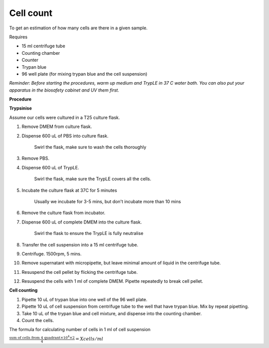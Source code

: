 Cell count
==========

To get an estimation of how many cells are there in a given sample. 

Requires

* 15 ml centrifuge tube
* Counting chamber
* Counter
* Trypan blue
* 96 well plate (for mixing trypan blue and the cell suspension)

*Reminder: Before starting the procedures, warm up medium and TrypLE in 37 C water bath. You can also put your apparatus in the biosafety cabinet and UV them first.*  

**Procedure**

**Trypsinise**

Assume our cells were cultured in a T25 culture flask.

#. Remove DMEM from culture flask.
#. Dispense 600 uL of PBS into culture flask. 

    Swirl the flask, make sure to wash the cells thoroughly

#. Remove PBS. 
#. Dispense 600 uL of TrypLE.

    Swirl the flask, make sure the TrypLE covers all the cells.

#. Incubate the culture flask at 37C for 5 minutes 

    Usually we incubate for 3-5 mins, but don't incubate more than 10 mins

#. Remove the culture flask from incubator.
#. Dispense 600 uL of complete DMEM into the culture flask.

    Swirl the flask to ensure the TrypLE is fully neutralise

#. Transfer the cell suspension into a 15 ml centrifuge tube. 
#. Centrifuge. 1500rpm, 5 mins.
#. Remove supernatant with micropipette, but leave minimal amount of liquid in the centrifuge tube.
#. Resuspend the cell pellet by flicking the centrifuge tube. 
#. Resuspend the cells with 1 ml of complete DMEM. Pipette repeatedly to break cell pellet. 


**Cell counting**

#. Pipette 10 uL of trypan blue into one well of the 96 well plate.
#. Pipette 10 uL of cell suspension from centrifuge tube to the well that have trypan blue. Mix by repeat pipetting. 
#. Take 10 uL of the trypan blue and cell mixture, and dispense into the counting chamber.
#. Count the cells. 

The formula for calculating number of cells in 1 ml of cell suspension

:math:`\frac{\text{sum of cells from 4 quadrant} \times 10^4 \times 2}{4} = X cells/ml`
